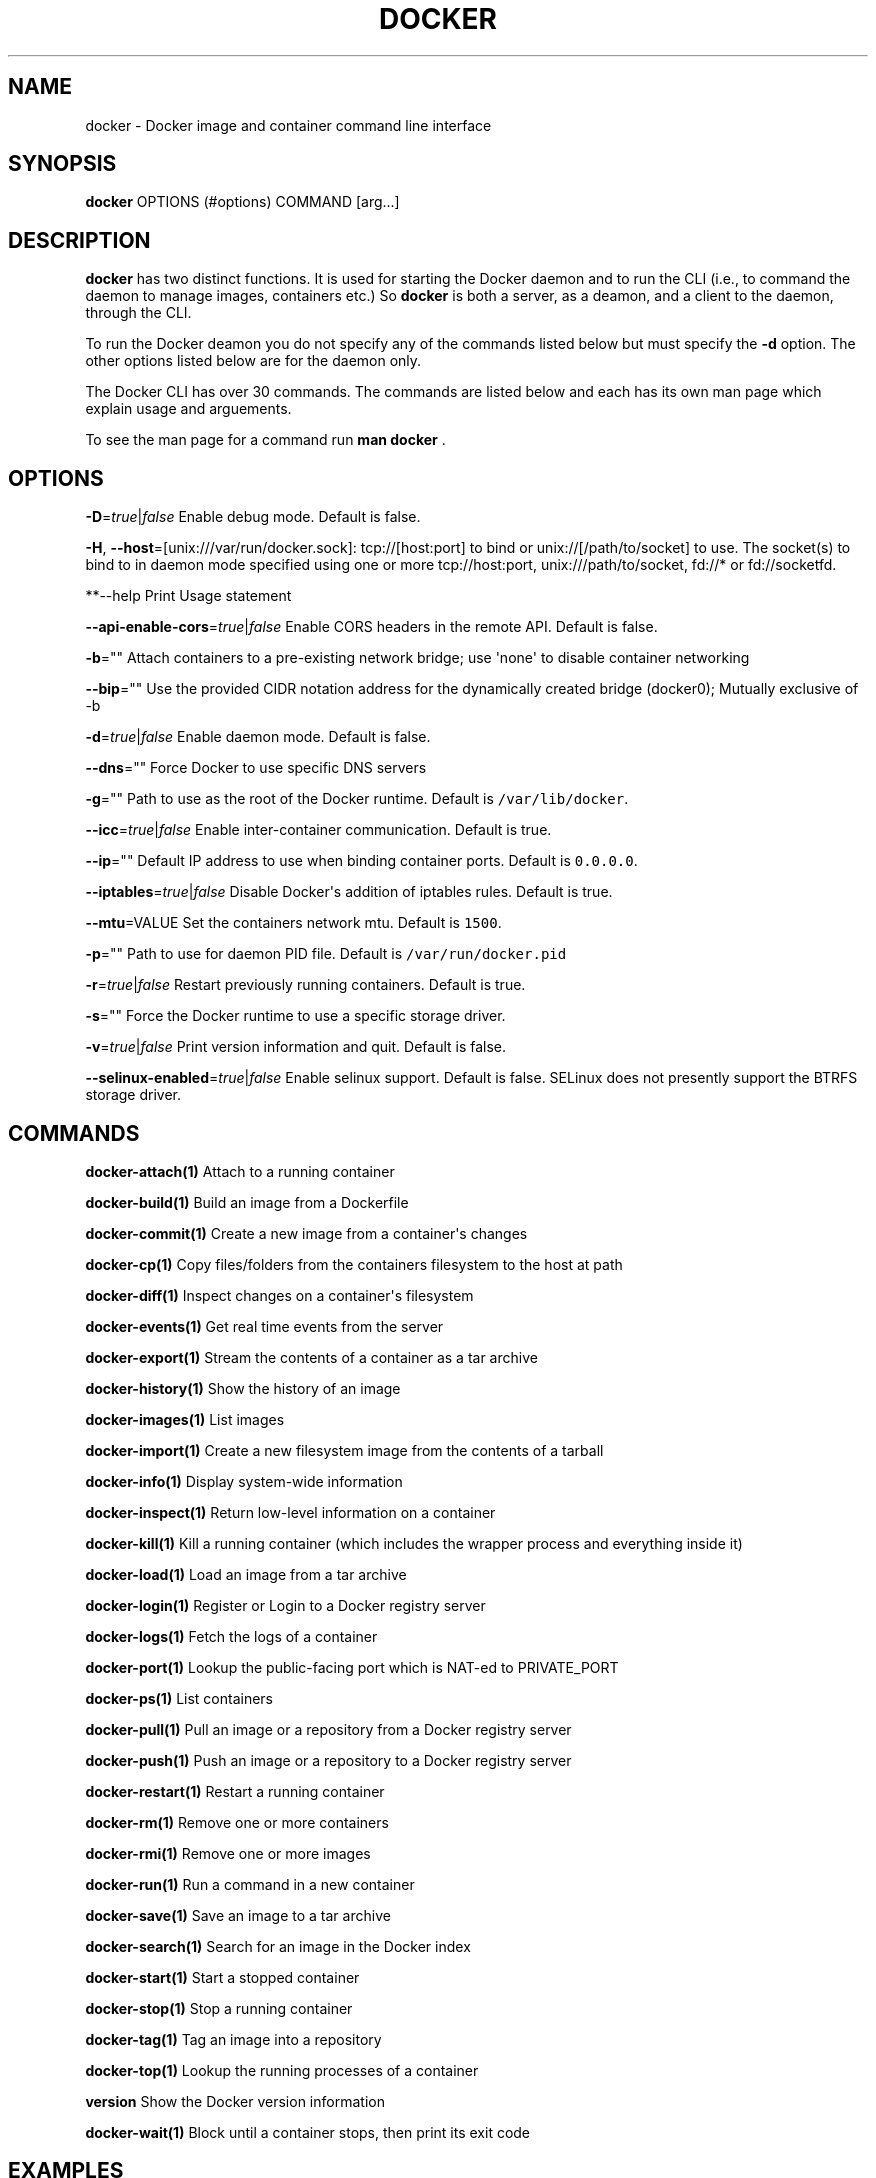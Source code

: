 .TH "DOCKER" "1" "APRIL 2014" "Docker User Manuals" ""
.SH NAME
.PP
docker \- Docker image and container command line interface
.SH SYNOPSIS
.PP
\f[B]docker\f[] OPTIONS (#options) COMMAND [arg...]
.SH DESCRIPTION
.PP
\f[B]docker\f[] has two distinct functions.
It is used for starting the Docker daemon and to run the CLI (i.e., to
command the daemon to manage images, containers etc.) So \f[B]docker\f[]
is both a server, as a deamon, and a client to the daemon, through the
CLI.
.PP
To run the Docker deamon you do not specify any of the commands listed
below but must specify the \f[B]\-d\f[] option.
The other options listed below are for the daemon only.
.PP
The Docker CLI has over 30 commands.
The commands are listed below and each has its own man page which
explain usage and arguements.
.PP
To see the man page for a command run \f[B]man docker \f[].
.SH OPTIONS
.PP
\f[B]\-D\f[]=\f[I]true\f[]|\f[I]false\f[] Enable debug mode.
Default is false.
.PP
\f[B]\-H\f[], \f[B]\-\-host\f[]=[unix:///var/run/docker.sock]:
tcp://[host:port] to bind or unix://[/path/to/socket] to use.
The socket(s) to bind to in daemon mode specified using one or more
tcp://host:port, unix:///path/to/socket, fd://* or fd://socketfd.
.PP
**\-\-help Print Usage statement
.PP
\f[B]\-\-api\-enable\-cors\f[]=\f[I]true\f[]|\f[I]false\f[] Enable CORS
headers in the remote API.
Default is false.
.PP
\f[B]\-b\f[]="" Attach containers to a pre\-existing network bridge; use
\[aq]none\[aq] to disable container networking
.PP
\f[B]\-\-bip\f[]="" Use the provided CIDR notation address for the
dynamically created bridge (docker0); Mutually exclusive of \-b
.PP
\f[B]\-d\f[]=\f[I]true\f[]|\f[I]false\f[] Enable daemon mode.
Default is false.
.PP
\f[B]\-\-dns\f[]="" Force Docker to use specific DNS servers
.PP
\f[B]\-g\f[]="" Path to use as the root of the Docker runtime.
Default is \f[C]/var/lib/docker\f[].
.PP
\f[B]\-\-icc\f[]=\f[I]true\f[]|\f[I]false\f[] Enable inter\-container
communication.
Default is true.
.PP
\f[B]\-\-ip\f[]="" Default IP address to use when binding container
ports.
Default is \f[C]0.0.0.0\f[].
.PP
\f[B]\-\-iptables\f[]=\f[I]true\f[]|\f[I]false\f[] Disable Docker\[aq]s
addition of iptables rules.
Default is true.
.PP
\f[B]\-\-mtu\f[]=VALUE Set the containers network mtu.
Default is \f[C]1500\f[].
.PP
\f[B]\-p\f[]="" Path to use for daemon PID file.
Default is \f[C]/var/run/docker.pid\f[]
.PP
\f[B]\-r\f[]=\f[I]true\f[]|\f[I]false\f[] Restart previously running
containers.
Default is true.
.PP
\f[B]\-s\f[]="" Force the Docker runtime to use a specific storage
driver.
.PP
\f[B]\-v\f[]=\f[I]true\f[]|\f[I]false\f[] Print version information and
quit.
Default is false.
.PP
\f[B]\-\-selinux\-enabled\f[]=\f[I]true\f[]|\f[I]false\f[] Enable
selinux support.
Default is false.
SELinux does not presently support the BTRFS storage driver.
.SH COMMANDS
.PP
\f[B]docker\-attach(1)\f[] Attach to a running container
.PP
\f[B]docker\-build(1)\f[] Build an image from a Dockerfile
.PP
\f[B]docker\-commit(1)\f[] Create a new image from a container\[aq]s
changes
.PP
\f[B]docker\-cp(1)\f[] Copy files/folders from the containers filesystem
to the host at path
.PP
\f[B]docker\-diff(1)\f[] Inspect changes on a container\[aq]s filesystem
.PP
\f[B]docker\-events(1)\f[] Get real time events from the server
.PP
\f[B]docker\-export(1)\f[] Stream the contents of a container as a tar
archive
.PP
\f[B]docker\-history(1)\f[] Show the history of an image
.PP
\f[B]docker\-images(1)\f[] List images
.PP
\f[B]docker\-import(1)\f[] Create a new filesystem image from the
contents of a tarball
.PP
\f[B]docker\-info(1)\f[] Display system\-wide information
.PP
\f[B]docker\-inspect(1)\f[] Return low\-level information on a container
.PP
\f[B]docker\-kill(1)\f[] Kill a running container (which includes the
wrapper process and everything inside it)
.PP
\f[B]docker\-load(1)\f[] Load an image from a tar archive
.PP
\f[B]docker\-login(1)\f[] Register or Login to a Docker registry server
.PP
\f[B]docker\-logs(1)\f[] Fetch the logs of a container
.PP
\f[B]docker\-port(1)\f[] Lookup the public\-facing port which is NAT\-ed
to PRIVATE_PORT
.PP
\f[B]docker\-ps(1)\f[] List containers
.PP
\f[B]docker\-pull(1)\f[] Pull an image or a repository from a Docker
registry server
.PP
\f[B]docker\-push(1)\f[] Push an image or a repository to a Docker
registry server
.PP
\f[B]docker\-restart(1)\f[] Restart a running container
.PP
\f[B]docker\-rm(1)\f[] Remove one or more containers
.PP
\f[B]docker\-rmi(1)\f[] Remove one or more images
.PP
\f[B]docker\-run(1)\f[] Run a command in a new container
.PP
\f[B]docker\-save(1)\f[] Save an image to a tar archive
.PP
\f[B]docker\-search(1)\f[] Search for an image in the Docker index
.PP
\f[B]docker\-start(1)\f[] Start a stopped container
.PP
\f[B]docker\-stop(1)\f[] Stop a running container
.PP
\f[B]docker\-tag(1)\f[] Tag an image into a repository
.PP
\f[B]docker\-top(1)\f[] Lookup the running processes of a container
.PP
\f[B]version\f[] Show the Docker version information
.PP
\f[B]docker\-wait(1)\f[] Block until a container stops, then print its
exit code
.SH EXAMPLES
.PP
For specific examples please see the man page for the specific Docker
command.
For example:
.IP
.nf
\f[C]
man\ docker\ run
\f[]
.fi
.SH HISTORY
.PP
April 2014, Originally compiled by William Henry (whenry at redhat dot
com) based on docker.io source material and internal work.
.SH AUTHORS
William Henry.
